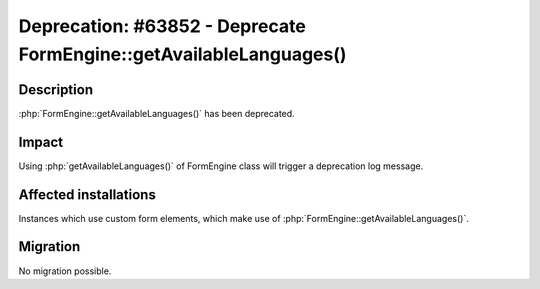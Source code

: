===================================================================
Deprecation: #63852 - Deprecate FormEngine::getAvailableLanguages()
===================================================================

Description
===========

:php:`FormEngine::getAvailableLanguages()` has been deprecated.


Impact
======

Using :php:`getAvailableLanguages()` of FormEngine class will trigger a deprecation log message.

Affected installations
======================

Instances which use custom form elements, which make use of :php:`FormEngine::getAvailableLanguages()`.

Migration
=========

No migration possible.
